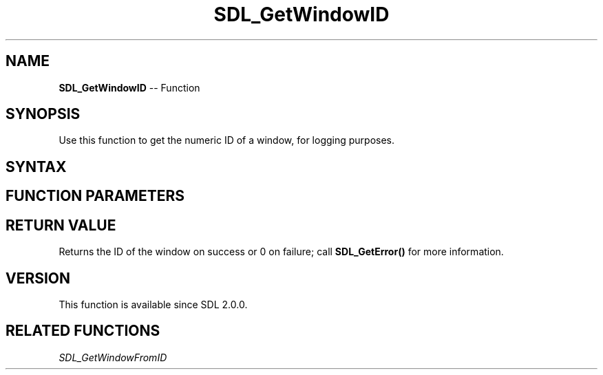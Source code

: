 .TH SDL_GetWindowID 3 "2018.10.07" "https://github.com/haxpor/sdl2-manpage" "SDL2"
.SH NAME
\fBSDL_GetWindowID\fR -- Function

.SH SYNOPSIS
Use this function to get the numeric ID of a window, for logging purposes.

.SH SYNTAX
.TS
tab(:) allbox;
a.
T{
.nf
Uint32 SDL_GetWindowID(SDL_Window*    window)
.fi
T}
.TE

.SH FUNCTION PARAMETERS
.TS
tab(:) allbox;
ab l.
window:T{
the window to query
T}
.TE

.SH RETURN VALUE
Returns the ID of the window on success or 0 on failure; call \fBSDL_GetError()\fR for more information.

.SH VERSION
This function is available since SDL 2.0.0.

.SH RELATED FUNCTIONS
\fISDL_GetWindowFromID\fR
